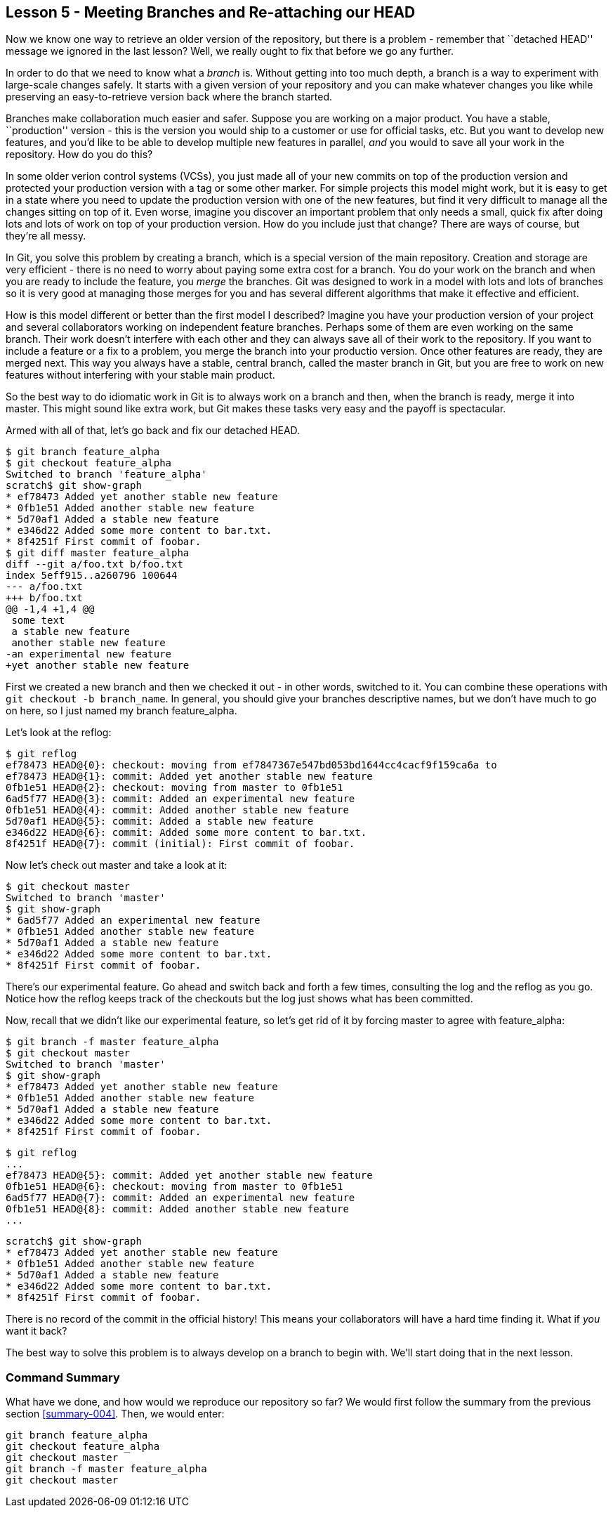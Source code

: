 
Lesson 5 - Meeting Branches and Re-attaching our HEAD
-----------------------------------------------------
[[lesson-005]]

Now we know one way to retrieve an older version of the repository, but there is 
a problem - remember that ``detached HEAD'' message we ignored in the last lesson?
Well, we really ought to fix that before we go any further.

In order to do that we need to know what a _branch_ is. Without getting into too 
much depth, a branch is a way to experiment with large-scale changes safely. It
starts with a given version of your repository and you can make whatever changes 
you like while preserving an easy-to-retrieve version back where the branch 
started. 

Branches make collaboration much easier and safer. Suppose you are working on a 
major product. You have a stable, ``production'' version - this is the version 
you would ship to a customer or use for official tasks, etc. But you want to 
develop new features, and you'd like to be able to develop multiple new features 
in parallel, _and_ you would to save all your work in the repository. How do you
do this? 

In some older verion control systems (VCSs), you just made all of your new 
commits on top of the production version and protected your production version 
with a tag or some other marker. For simple projects this model might work, but 
it is easy to get in a state where you need to update the production version 
with one of the new features, but find it very difficult to manage all the 
changes sitting on top of it. Even worse, imagine you discover an important 
problem that only needs a small, quick fix after doing lots and lots of work 
on top of your production version. How do you include just that change? There 
are ways of course, but they're all messy. 

In Git, you solve this problem by creating a branch, which is a special version of 
the main repository. Creation and storage are very efficient - there is no need to 
worry about paying some extra cost for a branch. You do your work on the branch 
and when you are ready to include the feature, you _merge_ the branches. Git was
designed to work in a model with lots and lots of branches so it is very good at
managing those merges for you and has several different algorithms that make it 
effective and efficient.

How is this model different or better than the first model I described? Imagine
you have your production version of your project and several collaborators working
on independent feature branches. Perhaps some of them are even working on the same
branch. Their work doesn't interfere with each other and they can always save all
of their work to the repository. If you want to include a feature or a fix to a 
problem, you merge the branch into your productio version. Once other features
are ready, they are merged next. This way you always have a stable, central
branch, called the +master+ branch in Git, but you are free to work on new
features without interfering with your stable main product.

So the best way to do idiomatic work in Git is to always work on a branch and
then, when the branch is ready, merge it into master. This might sound like 
extra work, but Git makes these tasks very easy and the payoff is spectacular.

Armed with all of that, let's go back and fix our detached HEAD.

--------------------
$ git branch feature_alpha
$ git checkout feature_alpha
Switched to branch 'feature_alpha'
scratch$ git show-graph
* ef78473 Added yet another stable new feature
* 0fb1e51 Added another stable new feature
* 5d70af1 Added a stable new feature
* e346d22 Added some more content to bar.txt.
* 8f4251f First commit of foobar.
$ git diff master feature_alpha
diff --git a/foo.txt b/foo.txt
index 5eff915..a260796 100644
--- a/foo.txt
+++ b/foo.txt
@@ -1,4 +1,4 @@
 some text
 a stable new feature
 another stable new feature
-an experimental new feature
+yet another stable new feature
--------------------

First we created a new branch and then we checked it out - in other words, 
switched to it. You can combine these operations with 
`git checkout -b branch_name`. In general, you should give your branches 
descriptive names, but we don't have much to go on here, so I just named my 
branch +feature_alpha+.

Let's look at the reflog:

--------------------
$ git reflog
ef78473 HEAD@{0}: checkout: moving from ef7847367e547bd053bd1644cc4cacf9f159ca6a to 
ef78473 HEAD@{1}: commit: Added yet another stable new feature
0fb1e51 HEAD@{2}: checkout: moving from master to 0fb1e51
6ad5f77 HEAD@{3}: commit: Added an experimental new feature
0fb1e51 HEAD@{4}: commit: Added another stable new feature
5d70af1 HEAD@{5}: commit: Added a stable new feature
e346d22 HEAD@{6}: commit: Added some more content to bar.txt.
8f4251f HEAD@{7}: commit (initial): First commit of foobar.
--------------------

Now let's check out +master+ and take a look at it:

--------------------
$ git checkout master
Switched to branch 'master'
$ git show-graph
* 6ad5f77 Added an experimental new feature
* 0fb1e51 Added another stable new feature
* 5d70af1 Added a stable new feature
* e346d22 Added some more content to bar.txt.
* 8f4251f First commit of foobar.
--------------------

There's our experimental feature. Go ahead and switch back and forth a few times,
consulting the log and the reflog as you go. Notice how the reflog keeps track
of the checkouts but the log just shows what has been committed.

Now, recall that we didn't like our experimental feature, so let's get rid of 
it by forcing +master+ to agree with +feature_alpha+:

--------------------
$ git branch -f master feature_alpha
$ git checkout master
Switched to branch 'master'
$ git show-graph
* ef78473 Added yet another stable new feature
* 0fb1e51 Added another stable new feature
* 5d70af1 Added a stable new feature
* e346d22 Added some more content to bar.txt.
* 8f4251f First commit of foobar.
--------------------

--------------------
$ git reflog
...
ef78473 HEAD@{5}: commit: Added yet another stable new feature
0fb1e51 HEAD@{6}: checkout: moving from master to 0fb1e51
6ad5f77 HEAD@{7}: commit: Added an experimental new feature
0fb1e51 HEAD@{8}: commit: Added another stable new feature
...
--------------------

--------------------
scratch$ git show-graph
* ef78473 Added yet another stable new feature
* 0fb1e51 Added another stable new feature
* 5d70af1 Added a stable new feature
* e346d22 Added some more content to bar.txt.
* 8f4251f First commit of foobar.
--------------------

There is no record of the commit in the official history! This means your 
collaborators will have a hard time finding it. What if _you_ want it back?

The best way to solve this problem is to always develop on a branch to begin
with. We'll start doing that in the next lesson.


Command Summary
~~~~~~~~~~~~~~~
[[summary-005]]

What have we done, and how would we reproduce our repository so far?
We would first follow the summary from the previous section <<summary-004>>.
Then, we would enter:

-------------------
git branch feature_alpha
git checkout feature_alpha
git checkout master
git branch -f master feature_alpha
git checkout master
-------------------

